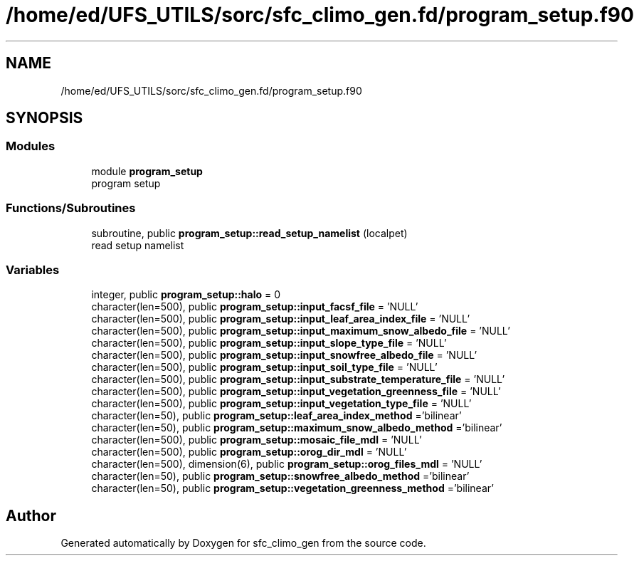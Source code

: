 .TH "/home/ed/UFS_UTILS/sorc/sfc_climo_gen.fd/program_setup.f90" 3 "Tue Mar 9 2021" "Version 1.0.0" "sfc_climo_gen" \" -*- nroff -*-
.ad l
.nh
.SH NAME
/home/ed/UFS_UTILS/sorc/sfc_climo_gen.fd/program_setup.f90
.SH SYNOPSIS
.br
.PP
.SS "Modules"

.in +1c
.ti -1c
.RI "module \fBprogram_setup\fP"
.br
.RI "program setup "
.in -1c
.SS "Functions/Subroutines"

.in +1c
.ti -1c
.RI "subroutine, public \fBprogram_setup::read_setup_namelist\fP (localpet)"
.br
.RI "read setup namelist "
.in -1c
.SS "Variables"

.in +1c
.ti -1c
.RI "integer, public \fBprogram_setup::halo\fP = 0"
.br
.ti -1c
.RI "character(len=500), public \fBprogram_setup::input_facsf_file\fP = 'NULL'"
.br
.ti -1c
.RI "character(len=500), public \fBprogram_setup::input_leaf_area_index_file\fP = 'NULL'"
.br
.ti -1c
.RI "character(len=500), public \fBprogram_setup::input_maximum_snow_albedo_file\fP = 'NULL'"
.br
.ti -1c
.RI "character(len=500), public \fBprogram_setup::input_slope_type_file\fP = 'NULL'"
.br
.ti -1c
.RI "character(len=500), public \fBprogram_setup::input_snowfree_albedo_file\fP = 'NULL'"
.br
.ti -1c
.RI "character(len=500), public \fBprogram_setup::input_soil_type_file\fP = 'NULL'"
.br
.ti -1c
.RI "character(len=500), public \fBprogram_setup::input_substrate_temperature_file\fP = 'NULL'"
.br
.ti -1c
.RI "character(len=500), public \fBprogram_setup::input_vegetation_greenness_file\fP = 'NULL'"
.br
.ti -1c
.RI "character(len=500), public \fBprogram_setup::input_vegetation_type_file\fP = 'NULL'"
.br
.ti -1c
.RI "character(len=50), public \fBprogram_setup::leaf_area_index_method\fP ='bilinear'"
.br
.ti -1c
.RI "character(len=50), public \fBprogram_setup::maximum_snow_albedo_method\fP ='bilinear'"
.br
.ti -1c
.RI "character(len=500), public \fBprogram_setup::mosaic_file_mdl\fP = 'NULL'"
.br
.ti -1c
.RI "character(len=500), public \fBprogram_setup::orog_dir_mdl\fP = 'NULL'"
.br
.ti -1c
.RI "character(len=500), dimension(6), public \fBprogram_setup::orog_files_mdl\fP = 'NULL'"
.br
.ti -1c
.RI "character(len=50), public \fBprogram_setup::snowfree_albedo_method\fP ='bilinear'"
.br
.ti -1c
.RI "character(len=50), public \fBprogram_setup::vegetation_greenness_method\fP ='bilinear'"
.br
.in -1c
.SH "Author"
.PP 
Generated automatically by Doxygen for sfc_climo_gen from the source code\&.
